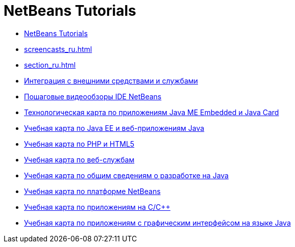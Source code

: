 // 
//     Licensed to the Apache Software Foundation (ASF) under one
//     or more contributor license agreements.  See the NOTICE file
//     distributed with this work for additional information
//     regarding copyright ownership.  The ASF licenses this file
//     to you under the Apache License, Version 2.0 (the
//     "License"); you may not use this file except in compliance
//     with the License.  You may obtain a copy of the License at
// 
//       http://www.apache.org/licenses/LICENSE-2.0
// 
//     Unless required by applicable law or agreed to in writing,
//     software distributed under the License is distributed on an
//     "AS IS" BASIS, WITHOUT WARRANTIES OR CONDITIONS OF ANY
//     KIND, either express or implied.  See the License for the
//     specific language governing permissions and limitations
//     under the License.
//

= NetBeans Tutorials
:jbake-type: tutorial
:jbake-tags: tutorials
:markup-in-source: verbatim,quotes,macros
:jbake-status: published
:icons: font
:toc: left
:toc-title:
:description: NetBeans Tutorials

- link:index_ru.html[NetBeans Tutorials]
- link:screencasts_ru.html[]
- link:section_ru.html[]
- link:tools_ru.html[Интеграция с внешними средствами и службами]
- link:intro-screencasts_ru.html[Пошаговые видеообзоры IDE NetBeans]
- link:mobility_ru.html[Технологическая карта по приложениям Java ME Embedded и Java Card]
- link:java-ee_ru.html[Учебная карта по Java EE и веб-приложениям Java]
- link:php_ru.html[Учебная карта по PHP и HTML5]
- link:web_ru.html[Учебная карта по веб-службам]
- link:java-se_ru.html[Учебная карта по общим сведениям о разработке на Java]
- link:platform_ru.html[Учебная карта по платформе NetBeans]
- link:cnd_ru.html[Учебная карта по приложениям на C/C++]
- link:matisse_ru.html[Учебная карта по приложениям с графическим интерфейсом на языке Java]



